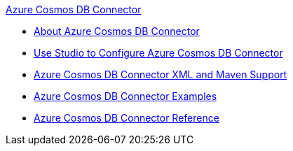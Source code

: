 .xref:index.adoc[Azure Cosmos DB Connector]
* xref:index.adoc[About Azure Cosmos DB Connector]
* xref:azure-cosmos-db-connector-studio.adoc[Use Studio to Configure Azure Cosmos DB Connector]
* xref:azure-cosmos-db-connector-xml-maven.adoc[Azure Cosmos DB Connector XML and Maven Support]
* xref:azure-cosmos-db-connector-examples.adoc[Azure Cosmos DB Connector Examples]
* xref:azure-cosmos-db-connector-reference.adoc[Azure Cosmos DB Connector Reference]
